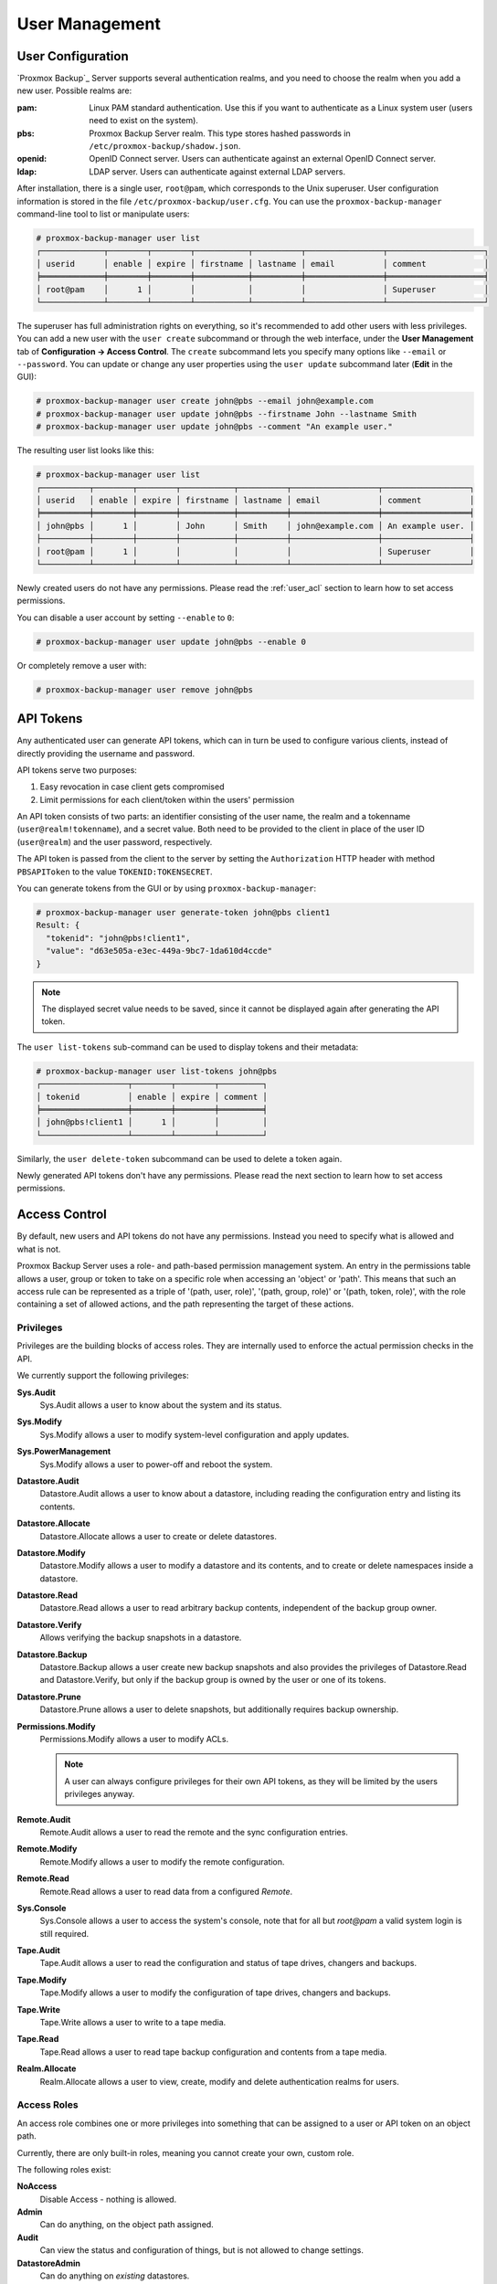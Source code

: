 .. _user_mgmt:

User Management
===============


User Configuration
------------------

.. image:: images/screenshots/pbs-gui-user-management.png
  :target: _images/pbs-gui-user-management.png
  :align: right
  :alt: User management

`Proxmox Backup`_ Server supports several authentication realms, and you need to
choose the realm when you add a new user. Possible realms are:

:pam: Linux PAM standard authentication. Use this if you want to
      authenticate as a Linux system user (users need to exist on the
      system).

:pbs: Proxmox Backup Server realm. This type stores hashed passwords in
      ``/etc/proxmox-backup/shadow.json``.

:openid: OpenID Connect server. Users can authenticate against an external
         OpenID Connect server.

:ldap: LDAP server. Users can authenticate against external LDAP servers.

After installation, there is a single user, ``root@pam``, which corresponds to
the Unix superuser. User configuration information is stored in the file
``/etc/proxmox-backup/user.cfg``. You can use the ``proxmox-backup-manager``
command-line tool to list or manipulate users:

.. code-block:: console

  # proxmox-backup-manager user list
  ┌─────────────┬────────┬────────┬───────────┬──────────┬────────────────┬────────────────────┐
  │ userid      │ enable │ expire │ firstname │ lastname │ email          │ comment            │
  ╞═════════════╪════════╪════════╪═══════════╪══════════╪════════════════╪════════════════════╡
  │ root@pam    │      1 │        │           │          │                │ Superuser          │
  └─────────────┴────────┴────────┴───────────┴──────────┴────────────────┴────────────────────┘

.. image:: images/screenshots/pbs-gui-user-management-add-user.png
  :target: _images/pbs-gui-user-management-add-user.png
  :align: right
  :alt: Add a new user

The superuser has full administration rights on everything, so it's recommended
to add other users with less privileges. You can add a new
user with the ``user create`` subcommand or through the web
interface, under the **User Management** tab of **Configuration -> Access
Control**. The ``create`` subcommand lets you specify many options like
``--email`` or ``--password``. You can update or change any user properties
using the ``user update`` subcommand later (**Edit** in the GUI):


.. code-block:: console

  # proxmox-backup-manager user create john@pbs --email john@example.com
  # proxmox-backup-manager user update john@pbs --firstname John --lastname Smith
  # proxmox-backup-manager user update john@pbs --comment "An example user."

.. todo:: Mention how to set password without passing plaintext password as cli argument.


The resulting user list looks like this:

.. code-block:: console

  # proxmox-backup-manager user list
  ┌──────────┬────────┬────────┬───────────┬──────────┬──────────────────┬──────────────────┐
  │ userid   │ enable │ expire │ firstname │ lastname │ email            │ comment          │
  ╞══════════╪════════╪════════╪═══════════╪══════════╪══════════════════╪══════════════════╡
  │ john@pbs │      1 │        │ John      │ Smith    │ john@example.com │ An example user. │
  ├──────────┼────────┼────────┼───────────┼──────────┼──────────────────┼──────────────────┤
  │ root@pam │      1 │        │           │          │                  │ Superuser        │
  └──────────┴────────┴────────┴───────────┴──────────┴──────────────────┴──────────────────┘

Newly created users do not have any permissions. Please read the :ref:`user_acl`
section to learn how to set access permissions.

You can disable a user account by setting ``--enable`` to ``0``:

.. code-block:: console

  # proxmox-backup-manager user update john@pbs --enable 0

Or completely remove a user with:

.. code-block:: console

  # proxmox-backup-manager user remove john@pbs

.. _user_tokens:

API Tokens
----------

.. image:: images/screenshots/pbs-gui-apitoken-overview.png
  :target: _images/pbs-gui-apitoken-overview.png
  :align: right
  :alt: API Token Overview

Any authenticated user can generate API tokens, which can in turn be used to
configure various clients, instead of directly providing the username and
password.

API tokens serve two purposes:

#. Easy revocation in case client gets compromised
#. Limit permissions for each client/token within the users' permission

An API token consists of two parts: an identifier consisting of the user name,
the realm and a tokenname (``user@realm!tokenname``), and a secret value. Both
need to be provided to the client in place of the user ID (``user@realm``) and
the user password, respectively.

.. image:: images/screenshots/pbs-gui-apitoken-secret-value.png
  :target: _images/pbs-gui-apitoken-secret-value.png
  :align: right
  :alt: API secret value

The API token is passed from the client to the server by setting the
``Authorization`` HTTP header with method ``PBSAPIToken`` to the value
``TOKENID:TOKENSECRET``.

You can generate tokens from the GUI or by using ``proxmox-backup-manager``:

.. code-block:: console

  # proxmox-backup-manager user generate-token john@pbs client1
  Result: {
    "tokenid": "john@pbs!client1",
    "value": "d63e505a-e3ec-449a-9bc7-1da610d4ccde"
  }

.. note:: The displayed secret value needs to be saved, since it cannot be
  displayed again after generating the API token.

The ``user list-tokens`` sub-command can be used to display tokens and their
metadata:

.. code-block:: console

  # proxmox-backup-manager user list-tokens john@pbs
  ┌──────────────────┬────────┬────────┬─────────┐
  │ tokenid          │ enable │ expire │ comment │
  ╞══════════════════╪════════╪════════╪═════════╡
  │ john@pbs!client1 │      1 │        │         │
  └──────────────────┴────────┴────────┴─────────┘

Similarly, the ``user delete-token`` subcommand can be used to delete a token
again.

Newly generated API tokens don't have any permissions. Please read the next
section to learn how to set access permissions.


.. _user_acl:

Access Control
--------------

By default, new users and API tokens do not have any permissions. Instead you
need to specify what is allowed and what is not.

Proxmox Backup Server uses a role- and path-based permission management system.
An entry in the permissions table allows a user, group or token to take on a
specific role when accessing an 'object' or 'path'. This means that such an
access rule can be represented as a triple of '(path, user, role)', '(path,
group, role)' or '(path, token, role)', with the role containing a set of
allowed actions, and the path representing the target of these actions.

Privileges
~~~~~~~~~~

Privileges are the building blocks of access roles. They are internally
used to enforce the actual permission checks in the API.

We currently support the following privileges:

**Sys.Audit**
  Sys.Audit allows a user to know about the system and its status.

**Sys.Modify**
  Sys.Modify allows a user to modify system-level configuration and apply updates.

**Sys.PowerManagement**
  Sys.Modify allows a user to power-off and reboot the system.

**Datastore.Audit**
  Datastore.Audit allows a user to know about a datastore, including reading the
  configuration entry and listing its contents.

**Datastore.Allocate**
  Datastore.Allocate allows a user to create or delete datastores.

**Datastore.Modify**
  Datastore.Modify allows a user to modify a datastore and its contents, and to
  create or delete namespaces inside a datastore.

**Datastore.Read**
  Datastore.Read allows a user to read arbitrary backup contents, independent of
  the backup group owner.

**Datastore.Verify**
  Allows verifying the backup snapshots in a datastore.

**Datastore.Backup**
  Datastore.Backup allows a user create new backup snapshots and also provides the
  privileges of Datastore.Read and Datastore.Verify, but only if the backup
  group is owned by the user or one of its tokens.

**Datastore.Prune**
  Datastore.Prune allows a user to delete snapshots, but additionally requires
  backup ownership.

**Permissions.Modify**
  Permissions.Modify allows a user to modify ACLs.

  .. note:: A user can always configure privileges for their own API tokens, as
    they will be limited by the users privileges anyway.

**Remote.Audit**
  Remote.Audit allows a user to read the remote and the sync configuration entries.

**Remote.Modify**
  Remote.Modify allows a user to modify the remote configuration.

**Remote.Read**
  Remote.Read allows a user to read data from a configured `Remote`.

**Sys.Console**
  Sys.Console allows a user to access the system's console, note that for all
  but `root@pam` a valid system login is still required.

**Tape.Audit**
  Tape.Audit allows a user to read the configuration and status of tape drives,
  changers and backups.

**Tape.Modify**
  Tape.Modify allows a user to modify the configuration of tape drives, changers
  and backups.

**Tape.Write**
  Tape.Write allows a user to write to a tape media.

**Tape.Read**
  Tape.Read allows a user to read tape backup configuration and contents from a
  tape media.

**Realm.Allocate**
  Realm.Allocate allows a user to view, create, modify and delete authentication
  realms for users.

Access Roles
~~~~~~~~~~~~

An access role combines one or more privileges into something that can be
assigned to a user or API token on an object path.

Currently, there are only built-in roles, meaning you cannot create your
own, custom role.

The following roles exist:

**NoAccess**
  Disable Access - nothing is allowed.

**Admin**
  Can do anything, on the object path assigned.

**Audit**
  Can view the status and configuration of things, but is not allowed to change
  settings.

**DatastoreAdmin**
  Can do anything on *existing* datastores.

**DatastoreAudit**
  Can view datastore metrics, settings and list content. But is not allowed to
  read the actual data.

**DatastoreReader**
  Can inspect a datastore's or namespace's content and do restores.

**DatastoreBackup**
  Can backup and restore owned backups.

**DatastorePowerUser**
  Can backup, restore, and prune *owned* backups.

**RemoteAdmin**
  Can do anything on remotes.

**RemoteAudit**
  Can view remote settings.

**RemoteSyncOperator**
  Is allowed to read data from a remote.

**TapeAdmin**
  Can do anything related to tape backup.

**TapeAudit**
  Can view tape-related metrics, configuration and status.

**TapeOperator**
  Can do tape backup and restore, but cannot change any configuration.

**TapeReader**
  Can read and inspect tape configuration and media content.

Objects and Paths
~~~~~~~~~~~~~~~~~

Access permissions are assigned to objects, such as a datastore, namespace or
some system resources.

We use filesystem-like paths to address these objects. These paths form a
natural tree, and permissions of higher levels (shorter paths) can optionally
be propagated down within this hierarchy.

Paths can be templated, meaning they can refer to the actual id of a
configuration entry. When an API call requires permissions on a templated
path, the path may contain references to parameters of the API call. These
references are specified in curly brackets.

Some examples are:

* `/datastore`: Access to *all* datastores on a Proxmox Backup server
* `/datastore/{store}`: Access to a specific datastore on a Proxmox Backup
  server
* `/datastore/{store}/{ns}`: Access to a specific namespace on a specific
  datastore
* `/remote`: Access to all remote entries
* `/system/network`: Access to configure the host network
* `/tape/`: Access to tape devices, pools and jobs
* `/access/users`: User administration
* `/access/openid/{id}`: Administrative access to a specific OpenID Connect realm

Inheritance
^^^^^^^^^^^

As mentioned earlier, object paths form a file system like tree, and
permissions can be inherited by objects down that tree through the propagate
flag, which is set by default. We use the following inheritance rules:

* Permissions for API tokens are always limited to those of the user.
* Permissions on deeper, more specific levels replace those inherited from an
  upper level.


Configuration & Management
~~~~~~~~~~~~~~~~~~~~~~~~~~

.. image:: images/screenshots/pbs-gui-permissions-add.png
  :target: _images/pbs-gui-permissions-add.png
  :align: right
  :alt: Add permissions for user

Access permission information is stored in ``/etc/proxmox-backup/acl.cfg``. The
file contains 5 fields, separated using a colon (':') as a delimiter. A typical
entry takes the form:

``acl:1:/datastore:john@pbs:DatastoreBackup``

The data represented in each field is as follows:

#. ``acl`` identifier
#. A ``1`` or ``0``, representing whether propagation is enabled or disabled,
   respectively
#. The object on which the permission is set. This can be a specific object
   (single datastore, remote, etc.) or a top level object, which with
   propagation enabled, represents all children of the object also.
#. The user(s)/token(s) for which the permission is set
#. The role being set

You can manage permissions via **Configuration -> Access Control ->
Permissions** in the web interface. Likewise, you can use the ``acl``
subcommand to manage and monitor user permissions from the command line. For
example, the command below will add the user ``john@pbs`` as a
**DatastoreAdmin** for the datastore ``store1``, located at
``/backup/disk1/store1``:

.. code-block:: console

  # proxmox-backup-manager acl update /datastore/store1 DatastoreAdmin --auth-id john@pbs

You can list the ACLs of each user/token using the following command:

.. code-block:: console

   # proxmox-backup-manager acl list
   ┌──────────┬───────────────────┬───────────┬────────────────┐
   │ ugid     │ path              │ propagate │ roleid         │
   ╞══════════╪═══════════════════╪═══════════╪════════════════╡
   │ john@pbs │ /datastore/store1 │         1 │ DatastoreAdmin │
   └──────────┴───────────────────┴───────────┴────────────────┘

A single user/token can be assigned multiple permission sets for different
datastores.

.. Note::
  Naming convention is important here. For datastores on the host,
  you must use the convention ``/datastore/{storename}``. For example, to set
  permissions for a datastore mounted at ``/mnt/backup/disk4/store2``, you would use
  ``/datastore/store2`` for the path. For remote stores, use the convention
  ``/remote/{remote}/{storename}``, where ``{remote}`` signifies the name of the
  remote (see `Remote` below) and ``{storename}`` is the name of the datastore on
  the remote.

API Token Permissions
~~~~~~~~~~~~~~~~~~~~~

API token permissions are calculated based on ACLs containing their ID,
independently of those of their corresponding user. The resulting permission set
on a given path is then intersected with that of the corresponding user.

In practice this means:

#. API tokens require their own ACL entries
#. API tokens can never do more than their corresponding user

Effective Permissions
~~~~~~~~~~~~~~~~~~~~~

To calculate and display the effective permission set of a user or API token,
you can use the ``proxmox-backup-manager user permission`` command:

.. code-block:: console

  # proxmox-backup-manager user permissions john@pbs --path /datastore/store1
  Privileges with (*) have the propagate flag set

  Path: /datastore/store1
  - Datastore.Audit (*)
  - Datastore.Backup (*)
  - Datastore.Modify (*)
  - Datastore.Prune (*)
  - Datastore.Read (*)
  - Datastore.Verify (*)

  # proxmox-backup-manager acl update /datastore/store1 DatastoreBackup --auth-id 'john@pbs!client1'
  # proxmox-backup-manager user permissions 'john@pbs!client1' --path /datastore/store1
  Privileges with (*) have the propagate flag set

  Path: /datastore/store1
  - Datastore.Backup (*)

.. _user_tfa:

Two-Factor Authentication
-------------------------

Introduction
~~~~~~~~~~~~

With simple authentication, only a password (single factor) is required to
successfully claim an identity (authenticate), for example, to be able to log in
as `root@pam` on a specific instance of Proxmox Backup Server. In this case, if
the password gets leaked or stolen, anybody can use it to log in - even if they
should not be allowed to do so.

With two-factor authentication (TFA), a user is asked for an additional factor
to verify their authenticity. Rather than relying on something only the user
knows (a password), this extra factor requires something only the user has, for
example, a piece of hardware (security key) or a secret saved on the user's
smartphone. This prevents a remote user from gaining unauthorized access to an
account, as even if they have the password, they will not have access to the
physical object (second factor).

.. image:: images/screenshots/pbs-gui-tfa-login.png
  :target: _images/pbs-gui-tfa-login.png
  :align: right
  :alt: Add a new user

Available Second Factors
~~~~~~~~~~~~~~~~~~~~~~~~

You can set up multiple second factors, in order to avoid a situation in which
losing your smartphone or security key locks you out of your account
permanently.

Proxmox Backup Server supports three different two-factor authentication
methods:

* TOTP (`Time-based One-Time Password <https://en.wikipedia.org/wiki/Time-based_One-Time_Password>`_).
  A short code derived from a shared secret and the current time, it changes
  every 30 seconds.

* WebAuthn (`Web Authentication <https://en.wikipedia.org/wiki/WebAuthn>`_).
  A general standard for authentication. It is implemented by various security
  devices, like hardware keys or trusted platform modules (TPM) from a computer
  or smart phone.

* Single use Recovery Keys. A list of keys which should either be printed out
  and locked in a secure place or saved digitally in an electronic vault.
  Each key can be used only once. These are perfect for ensuring that you are
  not locked out, even if all of your other second factors are lost or corrupt.


Setup
~~~~~

.. _user_tfa_setup_totp:

TOTP
^^^^

.. image:: images/screenshots/pbs-gui-tfa-add-totp.png
  :target: _images/pbs-gui-tfa-add-totp.png
  :align: right
  :alt: Add a new user

There is no server setup required. Simply install a TOTP app on your
smartphone (for example, `FreeOTP <https://freeotp.github.io/>`_) and use the
Proxmox Backup Server web-interface to add a TOTP factor.

.. _user_tfa_setup_webauthn:

WebAuthn
^^^^^^^^

For WebAuthn to work, you need to have two things:

* A trusted HTTPS certificate (for example, by using `Let's Encrypt
  <https://pbs.proxmox.com/wiki/index.php/HTTPS_Certificate_Configuration>`_).
  While it probably works with an untrusted certificate, some browsers may warn
  or refuse WebAuthn operations if it is not trusted.

* Setup the WebAuthn configuration (see **Configuration -> Other** in
  the Proxmox Backup Server web interface). This can be auto-filled in most
  setups.

Once you have fulfilled both of these requirements, you can add a WebAuthn
configuration in the **Two Factor Authentication** tab of the **Access Control**
panel.

.. _user_tfa_setup_recovery_keys:

Recovery Keys
^^^^^^^^^^^^^

.. image:: images/screenshots/pbs-gui-tfa-add-recovery-keys.png
  :target: _images/pbs-gui-tfa-add-recovery-keys.png
  :align: right
  :alt: Add a new user

Recovery key codes do not need any preparation; you can simply create a set of
recovery keys in the **Two Factor Authentication** tab of the **Access Control**
panel.

.. note:: There can only be one set of single-use recovery keys per user at any
 time.

TFA and Automated Access
~~~~~~~~~~~~~~~~~~~~~~~~

Two-factor authentication is only implemented for the web-interface. You should
use :ref:`API Tokens <user_tokens>` for all other use cases, especially
non-interactive ones (for example, adding a Proxmox Backup Server to Proxmox VE
as a storage).

.. _user_tfa_lockout:

Limits and Lockout of Two-Factor Authentication
~~~~~~~~~~~~~~~~~~~~~~~~~~~~~~~~~~~~~~~~~~~~~~~

A second factor is meant to protect users if their password is somehow leaked
or guessed. However, some factors could still be broken by brute force. For
this reason, users will be locked out after too many failed 2nd factor login
attempts.

For TOTP, 8 failed attempts will disable the user's TOTP factors. They are
unlocked when logging in with a recovery key. If TOTP was the only available
factor, admin intervention is required, and it is highly recommended to require
the user to change their password immediately.

Since FIDO2/Webauthn and recovery keys are less susceptible to brute force
attacks, the limit there is higher (100 tries), but all second factors are
blocked for an hour when exceeded.

An admin can unlock a user's Two-Factor Authentication at any time via the user
list view in the web UI, or using the command line:

.. code-block:: console

  proxmox-backup-manager user tfa unlock joe@pbs


Authentication Realms
---------------------

.. _user_realms_ldap:

LDAP
~~~~

Proxmox Backup Server can utilize external LDAP servers for user authentication.
To achieve this, a realm of the type ``ldap`` has to be configured.

In LDAP, users are uniquely identified by their domain (``dn``). For instance,
in the following LDIF dataset, the user ``user1`` has the unique domain
``uid=user1,ou=People,dc=ldap-test,dc=com``:


.. code-block:: console

  # user1 of People at ldap-test.com
  dn: uid=user1,ou=People,dc=ldap-test,dc=com
  objectClass: top
  objectClass: person
  objectClass: organizationalPerson
  objectClass: inetOrgPerson
  uid: user1
  cn: Test User 1
  sn: Testers
  description: This is the first test user.

In in similar manner, Proxmox Backup Server uses user identifiers (``userid``)
to uniquely identify users. Thus, it is necessary to establish a mapping
between a Proxmox Backup Server ``userid`` and an LDAP ``dn``. This mapping is
established by the ``user-attr`` configuration parameter - it contains the name
of the LDAP attribute containing a valid Proxmox Backup Server user identifier.

For the example above, setting ``user-attr`` to ``uid`` will have the effect
that the user ``user1@<realm-name>`` will be mapped to the LDAP entity
``uid=user1,ou=People,dc=ldap-test,dc=com``. On user login, Proxmox Backup
Server will perform a `subtree search` under the configured Base Domain
(``base-dn``) to query the user's ``dn``. Once the ``dn`` is known, an LDAP
bind operation is performed to authenticate the user against the LDAP server.

As not all LDAP servers allow `anonymous` search operations, it is possible to
configure a bind domain (``bind-dn``) and a bind password (``password``).
If set, Proxmox Backup Server will bind to the LDAP server using these
credentials before performing any search operations.

A full list of all configuration parameters can be found at :ref:`domains.cfg`.

.. note:: In order to allow a particular user to authenticate using the LDAP
  server, you must also add them as a user of that realm in Proxmox Backup
  Server. This can be carried out automatically with syncing.

User Synchronization in LDAP realms
^^^^^^^^^^^^^^^^^^^^^^^^^^^^^^^^^^^

It is possible to automatically sync users for LDAP-based realms, rather than
having to add them to Proxmox VE manually. Synchronization options can be set
in the LDAP realm configuration dialog window in the GUI and via the
``proxmox-backup-manager ldap create/update`` command.
User synchronization can started in the GUI at
Configuration > Access Control > Realms by selecting a realm and pressing the
`Sync` button. In the sync dialog, some of the default options set in the realm
configuration can be overridden. Alternatively, user synchronization can also
be started via the ``proxmox-backup-manager ldap sync`` command.
